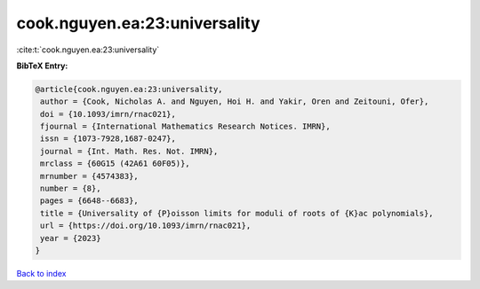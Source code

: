 cook.nguyen.ea:23:universality
==============================

:cite:t:`cook.nguyen.ea:23:universality`

**BibTeX Entry:**

.. code-block:: bibtex

   @article{cook.nguyen.ea:23:universality,
    author = {Cook, Nicholas A. and Nguyen, Hoi H. and Yakir, Oren and Zeitouni, Ofer},
    doi = {10.1093/imrn/rnac021},
    fjournal = {International Mathematics Research Notices. IMRN},
    issn = {1073-7928,1687-0247},
    journal = {Int. Math. Res. Not. IMRN},
    mrclass = {60G15 (42A61 60F05)},
    mrnumber = {4574383},
    number = {8},
    pages = {6648--6683},
    title = {Universality of {P}oisson limits for moduli of roots of {K}ac polynomials},
    url = {https://doi.org/10.1093/imrn/rnac021},
    year = {2023}
   }

`Back to index <../By-Cite-Keys.rst>`_

